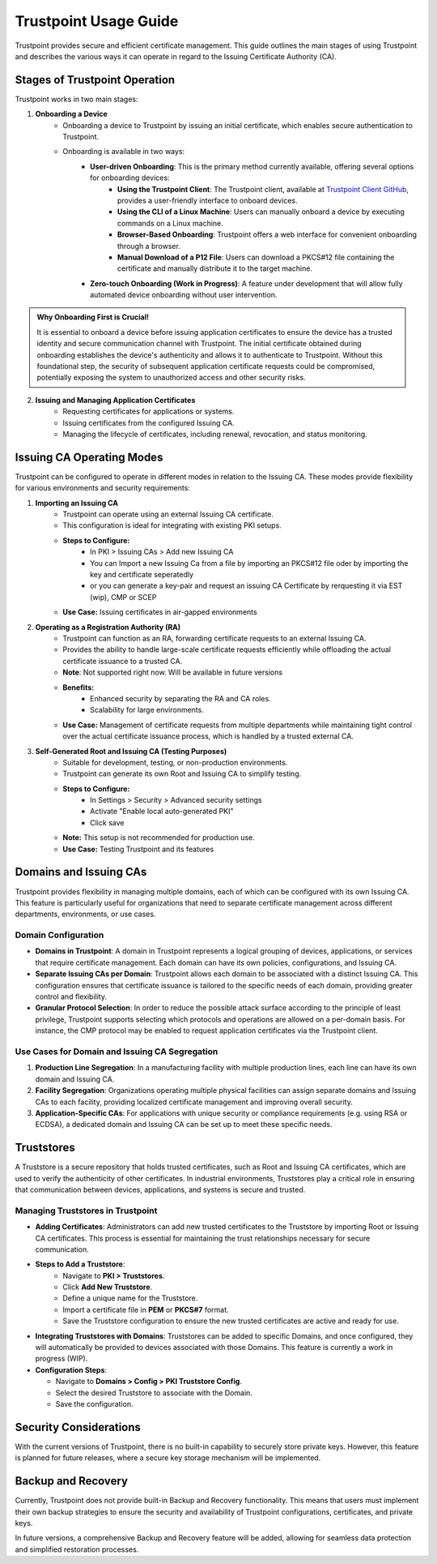 ==========================================
Trustpoint Usage Guide
==========================================

Trustpoint provides secure and efficient certificate management. This guide outlines the main stages of using Trustpoint and describes the various ways it can operate in regard to the Issuing Certificate Authority (CA).

Stages of Trustpoint Operation
==============================

Trustpoint works in two main stages:

1. **Onboarding a Device**
    - Onboarding a device to Trustpoint by issuing an initial certificate, which enables secure authentication to Trustpoint.
    - Onboarding is available in two ways:
        - **User-driven Onboarding**: This is the primary method currently available, offering several options for onboarding devices:
            - **Using the Trustpoint Client**: The Trustpoint client, available at `Trustpoint Client GitHub <https://github.com/TrustPoint-Project/trustpoint-client>`_, provides a user-friendly interface to onboard devices.
            - **Using the CLI of a Linux Machine**: Users can manually onboard a device by executing commands on a Linux machine.
            - **Browser-Based Onboarding**: Trustpoint offers a web interface for convenient onboarding through a browser.
            - **Manual Download of a P12 File**: Users can download a PKCS#12 file containing the certificate and manually distribute it to the target machine.
        - **Zero-touch Onboarding (Work in Progress)**: A feature under development that will allow fully automated device onboarding without user intervention.

.. admonition:: Why Onboarding First is Crucial!
   :class: tip

   It is essential to onboard a device before issuing application certificates to ensure the device has a trusted identity and secure communication channel with Trustpoint. The initial certificate obtained during onboarding establishes the device's authenticity and allows it to authenticate to Trustpoint. Without this foundational step, the security of subsequent application certificate requests could be compromised, potentially exposing the system to unauthorized access and other security risks.


2. **Issuing and Managing Application Certificates**
    - Requesting certificates for applications or systems.
    - Issuing certificates from the configured Issuing CA.
    - Managing the lifecycle of certificates, including renewal, revocation, and status monitoring.


Issuing CA Operating Modes
==========================

Trustpoint can be configured to operate in different modes in relation to the Issuing CA. These modes provide flexibility for various environments and security requirements:

1. **Importing an Issuing CA**
    - Trustpoint can operate using an external Issuing CA certificate.
    - This configuration is ideal for integrating with existing PKI setups.
    - **Steps to Configure:**
        - In PKI > Issuing CAs > Add new Issuing CA
        - You can Import a new Issuing Ca from a file by importing an PKCS#12 file oder by importing the key and certificate seperatedly
        - or you can generate a key-pair and request an issuing CA Certificate by rerquesting it via EST (wip), CMP or SCEP
    - **Use Case:** Issuing certificates in air-gapped environments

2. **Operating as a Registration Authority (RA)**
    - Trustpoint can function as an RA, forwarding certificate requests to an external Issuing CA.
    - Provides the ability to handle large-scale certificate requests efficiently while offloading the actual certificate issuance to a trusted CA.
    - **Note**: Not supported right now. Will be available in future versions
    - **Benefits:**
        - Enhanced security by separating the RA and CA roles.
        - Scalability for large environments.
    - **Use Case:** Management of certificate requests from multiple departments while maintaining tight control over the actual certificate issuance process, which is handled by a trusted external CA.

3. **Self-Generated Root and Issuing CA (Testing Purposes)**
    - Suitable for development, testing, or non-production environments.
    - Trustpoint can generate its own Root and Issuing CA to simplify testing.
    - **Steps to Configure:**
        - In Settings > Security > Advanced security settings
        - Activate "Enable local auto-generated PKI"
        - Click save
    - **Note:** This setup is not recommended for production use.
    - **Use Case:** Testing Trustpoint and its features

Domains and Issuing CAs
=======================

Trustpoint provides flexibility in managing multiple domains, each of which can be configured with its own Issuing CA. This feature is particularly useful for organizations that need to separate certificate management across different departments, environments, or use cases.

Domain Configuration
--------------------
- **Domains in Trustpoint**: A domain in Trustpoint represents a logical grouping of devices, applications, or services that require certificate management. Each domain can have its own policies, configurations, and Issuing CA.
- **Separate Issuing CAs per Domain**: Trustpoint allows each domain to be associated with a distinct Issuing CA. This configuration ensures that certificate issuance is tailored to the specific needs of each domain, providing greater control and flexibility.
- **Granular Protocol Selection**: In order to reduce the possible attack surface according to the principle of least privilege, Trustpoint supports selecting which protocols and operations are allowed on a per-domain basis. For instance, the CMP protocol may be enabled to request application certificates via the Trustpoint client.

Use Cases for Domain and Issuing CA Segregation
-----------------------------------------------
1. **Production Line Segregation**: In a manufacturing facility with multiple production lines, each line can have its own domain and Issuing CA.
2. **Facility Segregation**: Organizations operating multiple physical facilities can assign separate domains and Issuing CAs to each facility, providing localized certificate management and improving overall security.
3. **Application-Specific CAs**: For applications with unique security or compliance requirements (e.g. using RSA or ECDSA), a dedicated domain and Issuing CA can be set up to meet these specific needs.

Truststores
===========

A Truststore is a secure repository that holds trusted certificates, such as Root and Issuing CA certificates, which are used to verify the authenticity of other certificates. In industrial environments, Truststores play a critical role in ensuring that communication between devices, applications, and systems is secure and trusted.

Managing Truststores in Trustpoint
----------------------------------

- **Adding Certificates**: Administrators can add new trusted certificates to the Truststore by importing Root or Issuing CA certificates. This process is essential for maintaining the trust relationships necessary for secure communication.

- **Steps to Add a Truststore**:
    - Navigate to **PKI > Truststores**.
    - Click **Add New Truststore**.
    - Define a unique name for the Truststore.
    - Import a certificate file in **PEM** or **PKCS#7** format.
    - Save the Truststore configuration to ensure the new trusted certificates are active and ready for use.

- **Integrating Truststores with Domains**: Truststores can be added to specific Domains, and once configured, they will automatically be provided to devices associated with those Domains. This feature is currently a work in progress (WIP).

- **Configuration Steps**:

  - Navigate to **Domains > Config > PKI Truststore Config**.
  - Select the desired Truststore to associate with the Domain.
  - Save the configuration.


Security Considerations
=======================

With the current versions of Trustpoint, there is no built-in capability to securely store private keys. However, this feature is planned for future releases, where a secure key storage mechanism will be implemented.

Backup and Recovery
===================

Currently, Trustpoint does not provide built-in Backup and Recovery functionality. This means that users must implement their own backup strategies to ensure the security and availability of Trustpoint configurations, certificates, and private keys.

In future versions, a comprehensive Backup and Recovery feature will be added, allowing for seamless data protection and simplified restoration processes.


